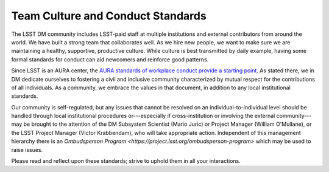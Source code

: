 ##################################
Team Culture and Conduct Standards
##################################

The LSST DM community includes LSST-paid staff at multiple institutions and external contributors from around the world.
We have built a strong team that collaborates well.
As we hire new people, we want to make sure we are maintaining a healthy, supportive, productive culture.
While culture is best transmitted by daily example, having some formal standards for conduct can aid newcomers and reinforce good patterns.

Since LSST is an AURA center, the `AURA standards of workplace conduct provide a starting point <http://www.aura-astronomy.org/about/policies/Section%20B/B25%29%20B-XXV-Standards%20of%20Workplace%20Conduct.pdf>`_.
As stated there, we in DM dedicate ourselves to fostering a civil and inclusive community characterized by mutual respect for the contributions of all individuals.
As a community, we embrace the values in that document, in addition to any local institutional standards.

Our community is self-regulated, but any issues that cannot be resolved on an individual-to-individual level should be handled through local institutional procedures or---especially if cross-institution or involving the external community---may be brought to the attention of the DM Subsystem Scientist (Mario Juric) or Project Manager (William O'Mullane), or the LSST Project Manager (Victor Krabbendam), who will take appropriate action. Independent of this management hierarchy there is an `Ombudsperson Program <https://project.lsst.org/ombudsperson-program>` which may be used to raise issues.  



Please read and reflect upon these standards; strive to uphold them in all your interactions.
